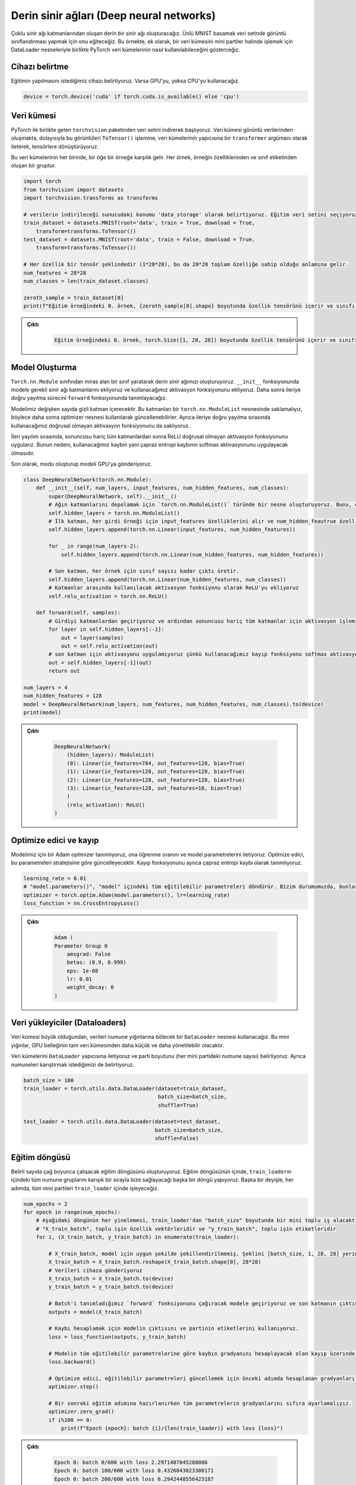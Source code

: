 =========================================
Derin sinir ağları (Deep neural networks) 
=========================================

.. We will create a deep neural network consisting of multiple neural network layers. We will train it to do image classification on the famous MNIST digit dataset. This example shows how PyTorch datasets can be used along with DataLoader objects to process a dataset in mini-batches.

Çoklu sinir ağı katmanlarından oluşan derin bir sinir ağı oluşturacağız. Ünlü MNIST basamak veri setinde görüntü sınıflandırması yapmak için onu eğiteceğiz. Bu örnekte, ek olarak, bir veri kümesini mini partiler halinde işlemek için DataLoader nesneleriyle birlikte PyTorch veri kümelerinin nasıl kullanılabileceğini gösterceğiz.

Cihazı belirtme
===================================

.. We specify the device we wish the training to be carried out on. We will use the GPU if it is available, and if it isn't we will use the CPU. 

Eğitimin yapılmasını istediğimiz cihazı belirtiyoruz. Varsa GPU'yu, yoksa CPU'yu kullanacağız.

.. code-block:: python

   device = torch.device('cuda' if torch.cuda.is_available() else 'cpu')

Veri kümesi
=====================

.. We begin by downloading the dataset from the ``torchvision`` package that comes with PyTorch. The dataset is composed of image data, so we convert these images to tensors by passing the ``ToTensor()`` function as a ``transformer`` argument to the constructor of the datasets.

.. In each of these datasets, an element corresponds to a sample. Each sample is a tuple, made up of the features of the sample and its class label. 

PyTorch ile birlikte gelen ``torchvision`` paketinden veri setini indirerek başlıyoruz. Veri kümesi görüntü verilerinden oluşmakta, dolayısıyla bu görüntüleri ``ToTensor()`` işlemine, veri kümelerinin yapıcısına bir ``transformer`` argümanı olarak ileterek, tensörlere dönüştürüyoruz.

Bu veri kümelerinin her birinde, bir öğe bir örneğe karşılık gelir. Her örnek, örneğin özelliklerinden ve sınıf etiketinden oluşan bir gruptur.

.. code-block:: python

   import torch
   from torchvision import datasets
   import torchvision.transforms as transforms

   # verilerin indirileceği sunucudaki konumu 'data_storage' olarak belirtiyoruz. Eğitim veri setini seçiyoruz ve indirilmemişse Torchvision'dan indirmesini istiyoruz. Veri kümesi görüntü verilerinden oluşur, bu nedenle `ToTensor()` dönüşümünü geçirerek onu tensörlere dönüştürürüz.  
   train_dataset = datasets.MNIST(root='data', train = True, download = True, 
       transform=transforms.ToTensor())
   test_dataset = datasets.MNIST(root='data', train = False, download = True, 
       transform=transforms.ToTensor())
   
   # Her özellik bir tensör şeklindedir (1*28*28), bu da 28*28 toplam özelliğe sahip olduğu anlamına gelir. 
   num_features = 28*28
   num_classes = len(train_dataset.classes)

   zeroth_sample = train_dataset[0]
   print(f"Eğitim örneğindeki 0. örnek, {zeroth_sample[0].shape} boyutunda özellik tensörünü içerir ve sınıfı {zeroth_sample[1]}'dir. ")

.. admonition:: Çıktı
   :class: dropdown, information

        .. code-block:: python

            Eğitim örneğindeki 0. örnek, torch.Size([1, 28, 28]) boyutunda özellik tensörünü içerir ve sınıfı 5'dir.

Model Oluşturma
================================

.. We create our deep neural network by making a class that inherits from the ``torch.nn.Module`` class. We add the required neural network layers to the model in the ``__init__`` function, and we add the activation function we will use. We then define the forward propagation process in the ``forward`` function.

.. Our model will contain a variable number of hidden layers. We must store these layers in a ``torch.nn.ModuleList`` object so that they can be updated later using the optimizer object. We also store the non-linear activation function that we will use during forward propagation. 

.. During forward propagation, we apply the ReLU non-linear activation function after all the layers, except the last one. This is because the loss that we will use, cross-entropy loss, will apply the softmax activation.

.. We create the mode and send the model to the GPU.

``Torch.nn.Module`` sınıfından miras alan bir sınıf yaratarak derin sinir ağımızı oluşturuyoruz. ``__init__`` fonksiyonunda modele gerekli sinir ağı katmanlarını ekliyoruz ve kullanacağımız aktivasyon fonksiyonunu ekliyoruz. Daha sonra ileriye doğru yayılma sürecini ``forward`` fonksiyonunda tanımlayacağız.

Modelimiz değişken sayıda gizli katman içerecektir. Bu katmanları bir ``torch.nn.ModuleList`` nesnesinde saklamalıyız, böylece daha sonra optimizer nesnesi kullanılarak güncellenebilirler. Ayrıca ileriye doğru yayılma sırasında kullanacağımız doğrusal olmayan aktivasyon fonksiyonunu da saklıyoruz.

İleri yayılım sırasında, sonuncusu hariç tüm katmanlardan sonra ReLU doğrusal olmayan aktivasyon fonksiyonunu uygularız. Bunun nedeni, kullanacağımız kaybın yani çapraz entropi kaybının softmax aktivasyonunu uygulayacak olmasıdır.

Son olarak, modu oluşturup modeli GPU'ya gönderiyoruz.

.. code-block:: python

   class DeepNeuralNetwork(torch.nn.Module):
       def __init__(self, num_layers, input_features, num_hidden_features, num_classes):
           super(DeepNeuralNetwork, self).__init__()
           # Ağın katmanlarını depolamak için `torch.nn.ModuleList()` türünde bir nesne oluşturuyoruz. Bunu, optimize edicinin sinir ağı katmanlarının parametrelerini güncelleyebilmesi için yapmalıyız. 
           self.hidden_layers = torch.nn.ModuleList()
           # İlk katman, her girdi örneği için input_features özelliklerini alır ve num_hidden_feautrue özelliklerini çıkarır.
           self.hidden_layers.append(torch.nn.Linear(input_features, num_hidden_features))

           for _ in range(num_layers-2):
               self.hidden_layers.append(torch.nn.Linear(num_hidden_features, num_hidden_features))
           
           # Son katman, her örnek için sınıf sayısı kadar çıktı üretir.
           self.hidden_layers.append(torch.nn.Linear(num_hidden_features, num_classes))
           # Katmanlar arasında kullanılacak aktivasyon fonksiyonu olarak ReLU'yu ekliyoruz
           self.relu_activation = torch.nn.ReLU()

       def forward(self, samples):
           # Girdiyi katmanlardan geçiriyoruz ve ardından sonuncusu hariç tüm katmanlar için aktivasyon işlemini uyguluyoruz. 
           for layer in self.hidden_layers[:-1]:
               out = layer(samples)
               out = self.relu_activation(out)
           # son katman için aktivasyonu uygulamıyoruz çünkü kullanacağımız kayıp fonksiyonu softmax aktivasyonunu uyguluyor 
           out = self.hidden_layers[-1](out)
           return out

   num_layers = 4
   num_hidden_features = 128
   model = DeepNeuralNetwork(num_layers, num_features, num_hidden_features, num_classes).to(device)
   print(model)

.. admonition:: Çıktı
   :class: dropdown, information

    .. code-block:: python

        DeepNeuralNetwork(
            (hidden_layers): ModuleList(
            (0): Linear(in_features=784, out_features=128, bias=True)
            (1): Linear(in_features=128, out_features=128, bias=True)
            (2): Linear(in_features=128, out_features=128, bias=True)
            (3): Linear(in_features=128, out_features=10, bias=True)
            )
            (relu_activation): ReLU()
        )

Optimize edici ve kayıp
============================================

.. We define an Adam optimizer for our model and we give it the learning rate and pass to it the model parameters. The optimizer will update these parameters according to its strategy. We also define the loss function as the cross-entropy loss.

Modelimiz için bir Adam optimizer tanımlıyoruz, ona öğrenme oranını ve model parametrelerini iletiyoruz. Optimize edici, bu parametreleri stratejisine göre güncelleyecektir. Kayıp fonksiyonunu ayrıca çapraz entropi kaybı olarak tanımlıyoruz.

.. code-block:: python

   learning_rate = 0.01
   # "model.parameters()", "model" içindeki tüm eğitilebilir parametreleri döndürür. Bizim durumumuzda, bunlar "model"deki doğrusal katmanın parametreleridir.
   optimizer = torch.optim.Adam(model.parameters(), lr=learning_rate)  
   loss_function = nn.CrossEntropyLoss()

.. admonition:: Çıktı
   :class: dropdown, information

    .. code-block:: python

        Adam (
        Parameter Group 0
            amsgrad: False
            betas: (0.9, 0.999)
            eps: 1e-08
            lr: 0.01
            weight_decay: 0
        )

Veri yükleyiciler (Dataloaders)
================================

.. Since the dataset is large, we will use a ``DataLoader`` object that will handle splitting the data into batches of samples. These mini-batches will be smaller and more manageable than the full dataset by the GPU memory.

.. We pass the datasets to the ``DataLoader`` constructor and specify the batch size (number of samples at each mini-batch.) We also specify that we want to shuffle the samples. 

Veri kümesi büyük olduğundan, verileri numune yığınlarına bölecek bir ``DataLoader`` nesnesi kullanacağız. Bu mini yığınlar, GPU belleğinin tam veri kümesinden daha küçük ve daha yönetilebilir olacaktır.

Veri kümelerini ``DataLoader`` yapıcısına iletiyoruz ve parti boyutunu (her mini partideki numune sayısı) belirliyoruz. Ayrıca numuneleri karıştırmak istediğimizi de belirtiyoruz.

.. code-block:: python

   batch_size = 100
   train_loader = torch.utils.data.DataLoader(dataset=train_dataset, 
                                              batch_size=batch_size, 
                                              shuffle=True)

   test_loader = torch.utils.data.DataLoader(dataset=test_dataset, 
                                             batch_size=batch_size, 
                                             shuffle=False)

Eğitim döngüsü
==============================

.. We create the training loop that will run for a certain number of epochs. Inside the training loop, we make another loop where the ``train_loader`` will supply us all the sample batches inside it in a shuffled order. In other words, at every epoch, we will process all the mini-batches inside ``train_loader``.

Belirli sayıda çağ boyunca çalışacak eğitim döngüsünü oluşturuyoruz. Eğitim döngüsünün içinde, ``train_loader``\ ın içindeki tüm numune gruplarını karışık bir sırayla bize sağlayacağı başka bir döngü yapıyoruz. Başka bir deyişle, her adımda, tüm mini partileri ``train_loader`` içinde işleyeceğiz.

.. code-block:: python

   num_epochs = 2
   for epoch in range(num_epochs):
       # Aşağıdaki döngünün her yinelemesi, train_loader'dan "batch_size" boyutunda bir mini toplu iş alacaktır. Her parti bir dizi tensörden oluşur. Birincisi partinin özellik vektörleri, ikincisi ise partinin etiketleridir.
       # "X_train_batch", toplu işin özellik vektörleridir ve "y_train_batch", toplu işin etiketleridir
       for i, (X_train_batch, y_train_batch) in enumerate(train_loader):  
           
           # X_train_batch, model için uygun şekilde şekillendirilmemiş. Şeklini [batch_size, 1, 28, 28] yerine [batch_size, 748] olarak değiştirmeliyiz
           X_train_batch = X_train_batch.reshape(X_train_batch.shape[0], 28*28)
           # Verileri cihaza gönderiyoruz
           X_train_batch = X_train_batch.to(device)
           y_train_batch = y_train_batch.to(device)

           # Batch'i tanımladığımız `forward` fonksiyonunu çağıracak modele geçiriyoruz ve son katmanın çıktısını döndürüyoruz. 
           outputs = model(X_train_batch)
       
           # Kaybı hesaplamak için modelin çıktısını ve partinin etiketlerini kullanıyoruz. 
           loss = loss_function(outputs, y_train_batch)

           # Modelin tüm eğitilebilir parametrelerine göre kaybın gradyanını hesaplayacak olan kayıp üzerinde 'backward' işlevini çağırarak geri yayılımı gerçekleştiriyoruz. 
           loss.backward()

           # Optimize edici, eğitilebilir parametreleri güncellemek için önceki adımda hesaplanan gradyanları kullanır. 
           optimizer.step()
       
           # Bir sonraki eğitim adımına hazırlanırken tüm parametrelerin gradyanlarını sıfıra ayarlamalıyız. 
           optimizer.zero_grad()
           if i%100 == 0:
               print(f"Epoch {epoch}: batch {i}/{len(train_loader)} with loss {loss}")

.. admonition:: Çıktı
   :class: dropdown, information

    .. code-block:: python

        Epoch 0: batch 0/600 with loss 2.2971487045288086
        Epoch 0: batch 100/600 with loss 0.4326843023300171
        Epoch 0: batch 200/600 with loss 0.2942448556423187
        Epoch 0: batch 300/600 with loss 0.2156781703233719
        Epoch 0: batch 400/600 with loss 0.227325901389122
        Epoch 0: batch 500/600 with loss 0.12324336916208267
        Epoch 1: batch 0/600 with loss 0.19837243854999542
        Epoch 1: batch 100/600 with loss 0.19496408104896545
        Epoch 1: batch 200/600 with loss 0.15394555032253265
        Epoch 1: batch 300/600 with loss 0.3124085068702698
        Epoch 1: batch 400/600 with loss 0.164706289768219
        Epoch 1: batch 500/600 with loss 0.05262318626046181

Değerlendirme
==========================

Son olarak, modelin doğruluğunu değerlendiririz. Test verilerini mini partiler halinde işlemek için ``test_loader`` kullanıyoruz. Hesaplamalarımızın gradyan hesaplaması için kullanılmasını önlemek için değerlendirme kodunu ``torch.no_grad()`` kod bloğu ile çevreliyoruz. Bu ayrıca, ileriye doğru yayılma sırasında oluşturulan hesaplama grafiğinin kaydedilmesi gerekmediğinden, bellek tüketimimizi de azaltacaktır.

.. code-block:: python

   # Değerlendirme kodu bloğunu bir `torch.no_grad()` çağrısı ile çevreliyoruz, böylece hesaplamalarımız gradyan hesaplaması için kullanılmaz ve bu nedenle bellek açısından daha verimli olur 
   with torch.no_grad():
       n_correct = 0
       n_samples = 0
       for images, labels in test_loader:
           images = images.reshape(images.shape[0], 28*28).to(device)
           labels = labels.to(device)
           outputs = model(images)

           # "predicted" tensörü, her örnek için en yüksek puanların endekslerini içerecektir. Başka bir deyişle, her örneğin tahmin edilen sınıfını içerecektir. 
           _, predicted = torch.max(outputs.data, 1)
           n_samples += labels.size(0)
           n_correct += (predicted == labels).sum().item()

       acc = 100.0 * n_correct / n_samples
       print(f'10000 test örneğinde ağın doğruluğu : {acc} %')

.. admonition:: Çıktı
   :class: dropdown, information

    .. code-block:: python

        10000 test örneğinde ağın doğruluğu : 96.23 %
